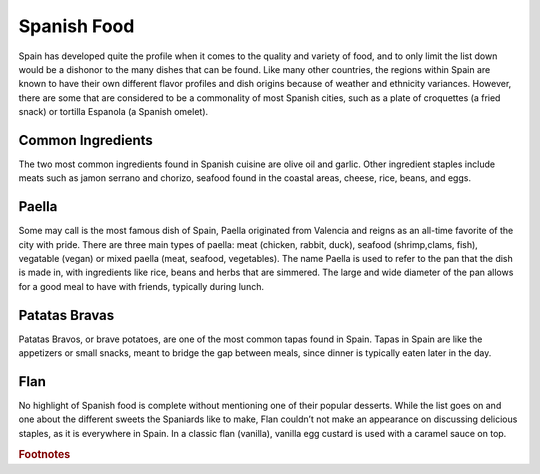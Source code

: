 Spanish Food
============

Spain has developed quite the profile when it
comes to the quality and variety of food,
and to only limit the list down would be a
dishonor to the many dishes that can be found.
Like many other countries, the regions within
Spain are known to have their own different
flavor profiles and dish origins because of
weather and ethnicity variances. However, there
are some that are considered to be a commonality
of most Spanish cities, such as a plate of
croquettes (a fried snack) or tortilla Espanola
(a Spanish omelet).

Common Ingredients
------------------

The two most common ingredients found in Spanish
cuisine are olive oil and garlic. Other ingredient
staples include meats such as jamon serrano and
chorizo, seafood found in the coastal areas,
cheese, rice, beans, and eggs.

Paella
------
Some may call is the most famous dish of Spain,
Paella originated from Valencia and reigns as an
all-time favorite of the city with pride. There
are three main types of paella: meat (chicken,
rabbit, duck), seafood (shrimp,clams, fish),
vegatable (vegan) or mixed paella (meat, seafood,
vegetables). The name Paella is used to refer
to the pan that the dish is made in, with
ingredients like rice, beans and herbs that
are simmered. The large and wide diameter of
the pan allows for a good meal to have with
friends, typically during lunch.

Patatas Bravas
--------------
Patatas Bravos, or brave potatoes, are one
of the most common tapas found in Spain. Tapas
in Spain are like the appetizers or small snacks,
meant to bridge the gap between meals, since
dinner is typically eaten later in the day.

Flan
----
No highlight of Spanish food is complete
without mentioning one of their popular
desserts. While the list goes on and one
about the different sweets the Spaniards like
to make, Flan couldn’t not make an appearance
on discussing delicious staples, as it is
everywhere in Spain. In a classic flan
(vanilla), vanilla egg custard is used with
a caramel sauce on top.

.. rubric:: Footnotes

..